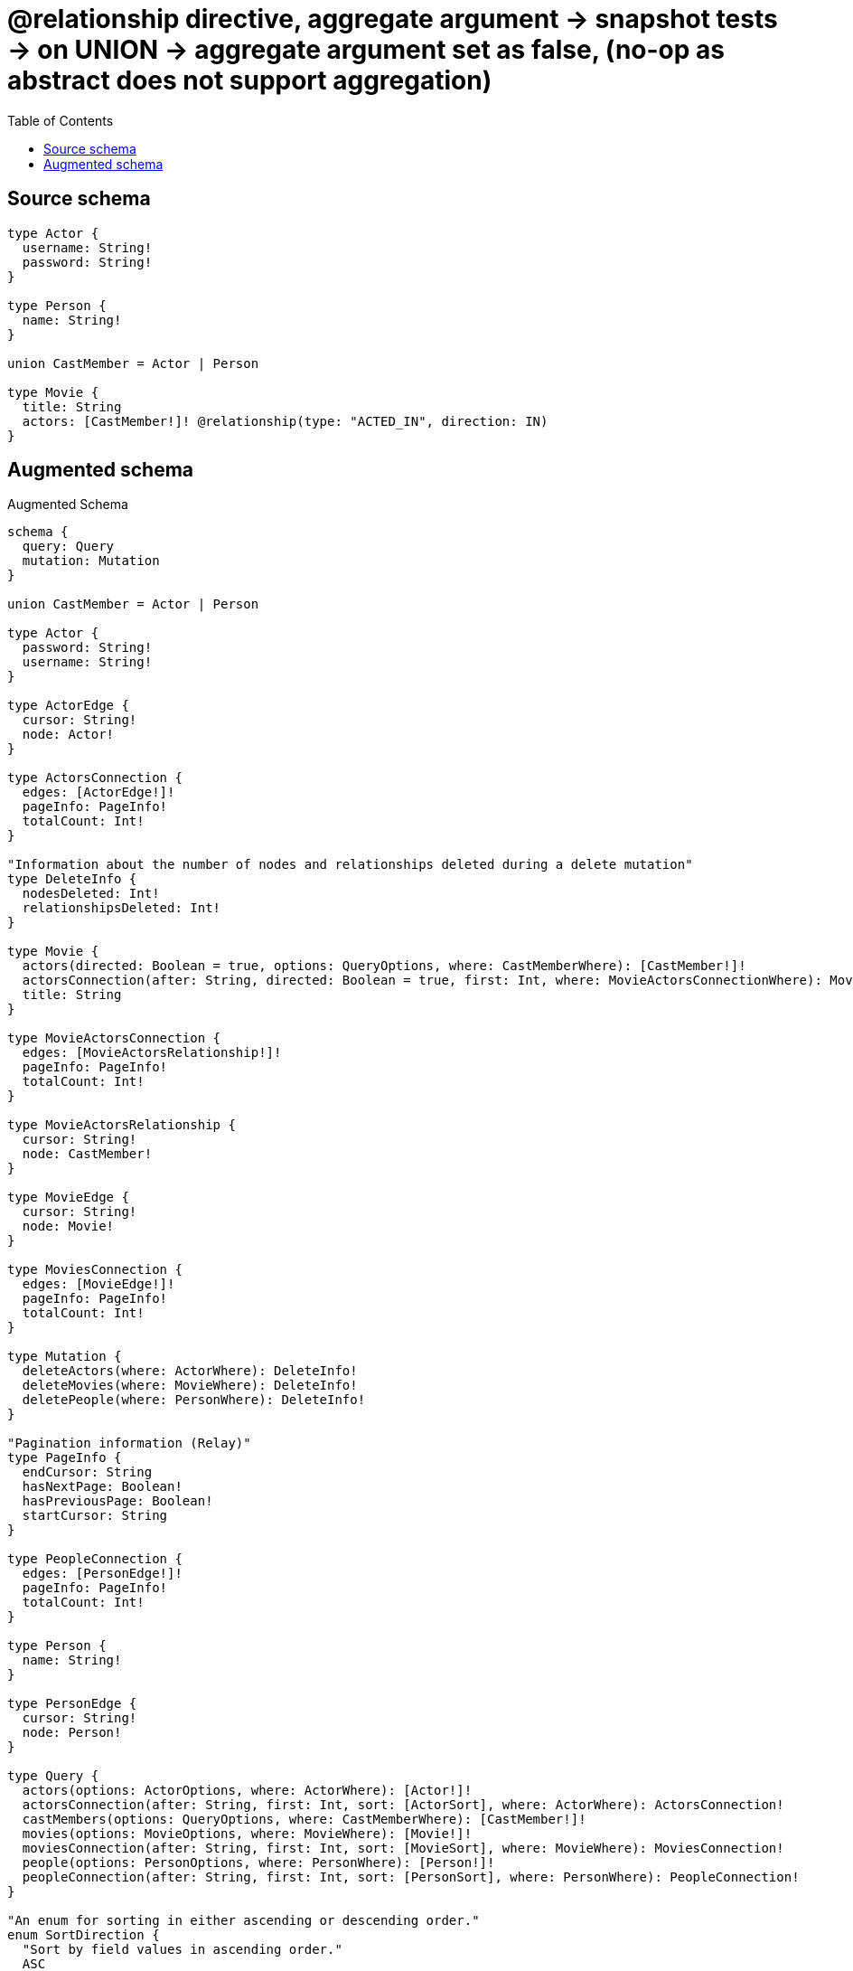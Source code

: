 :toc:

= @relationship directive, aggregate argument -> snapshot tests -> on UNION -> aggregate argument set as false, (no-op as abstract does not support aggregation)

== Source schema

[source,graphql,schema=true]
----
type Actor {
  username: String!
  password: String!
}

type Person {
  name: String!
}

union CastMember = Actor | Person

type Movie {
  title: String
  actors: [CastMember!]! @relationship(type: "ACTED_IN", direction: IN)
}
----

== Augmented schema

.Augmented Schema
[source,graphql]
----
schema {
  query: Query
  mutation: Mutation
}

union CastMember = Actor | Person

type Actor {
  password: String!
  username: String!
}

type ActorEdge {
  cursor: String!
  node: Actor!
}

type ActorsConnection {
  edges: [ActorEdge!]!
  pageInfo: PageInfo!
  totalCount: Int!
}

"Information about the number of nodes and relationships deleted during a delete mutation"
type DeleteInfo {
  nodesDeleted: Int!
  relationshipsDeleted: Int!
}

type Movie {
  actors(directed: Boolean = true, options: QueryOptions, where: CastMemberWhere): [CastMember!]!
  actorsConnection(after: String, directed: Boolean = true, first: Int, where: MovieActorsConnectionWhere): MovieActorsConnection!
  title: String
}

type MovieActorsConnection {
  edges: [MovieActorsRelationship!]!
  pageInfo: PageInfo!
  totalCount: Int!
}

type MovieActorsRelationship {
  cursor: String!
  node: CastMember!
}

type MovieEdge {
  cursor: String!
  node: Movie!
}

type MoviesConnection {
  edges: [MovieEdge!]!
  pageInfo: PageInfo!
  totalCount: Int!
}

type Mutation {
  deleteActors(where: ActorWhere): DeleteInfo!
  deleteMovies(where: MovieWhere): DeleteInfo!
  deletePeople(where: PersonWhere): DeleteInfo!
}

"Pagination information (Relay)"
type PageInfo {
  endCursor: String
  hasNextPage: Boolean!
  hasPreviousPage: Boolean!
  startCursor: String
}

type PeopleConnection {
  edges: [PersonEdge!]!
  pageInfo: PageInfo!
  totalCount: Int!
}

type Person {
  name: String!
}

type PersonEdge {
  cursor: String!
  node: Person!
}

type Query {
  actors(options: ActorOptions, where: ActorWhere): [Actor!]!
  actorsConnection(after: String, first: Int, sort: [ActorSort], where: ActorWhere): ActorsConnection!
  castMembers(options: QueryOptions, where: CastMemberWhere): [CastMember!]!
  movies(options: MovieOptions, where: MovieWhere): [Movie!]!
  moviesConnection(after: String, first: Int, sort: [MovieSort], where: MovieWhere): MoviesConnection!
  people(options: PersonOptions, where: PersonWhere): [Person!]!
  peopleConnection(after: String, first: Int, sort: [PersonSort], where: PersonWhere): PeopleConnection!
}

"An enum for sorting in either ascending or descending order."
enum SortDirection {
  "Sort by field values in ascending order."
  ASC
  "Sort by field values in descending order."
  DESC
}

input ActorOptions {
  limit: Int
  offset: Int
  "Specify one or more ActorSort objects to sort Actors by. The sorts will be applied in the order in which they are arranged in the array."
  sort: [ActorSort!]
}

"Fields to sort Actors by. The order in which sorts are applied is not guaranteed when specifying many fields in one ActorSort object."
input ActorSort {
  password: SortDirection
  username: SortDirection
}

input ActorWhere {
  AND: [ActorWhere!]
  NOT: ActorWhere
  OR: [ActorWhere!]
  password: String
  password_CONTAINS: String
  password_ENDS_WITH: String
  password_IN: [String!]
  password_STARTS_WITH: String
  username: String
  username_CONTAINS: String
  username_ENDS_WITH: String
  username_IN: [String!]
  username_STARTS_WITH: String
}

input CastMemberWhere {
  Actor: ActorWhere
  Person: PersonWhere
}

input MovieActorsActorConnectionWhere {
  AND: [MovieActorsActorConnectionWhere!]
  NOT: MovieActorsActorConnectionWhere
  OR: [MovieActorsActorConnectionWhere!]
  node: ActorWhere
}

input MovieActorsConnectionWhere {
  Actor: MovieActorsActorConnectionWhere
  Person: MovieActorsPersonConnectionWhere
}

input MovieActorsPersonConnectionWhere {
  AND: [MovieActorsPersonConnectionWhere!]
  NOT: MovieActorsPersonConnectionWhere
  OR: [MovieActorsPersonConnectionWhere!]
  node: PersonWhere
}

input MovieOptions {
  limit: Int
  offset: Int
  "Specify one or more MovieSort objects to sort Movies by. The sorts will be applied in the order in which they are arranged in the array."
  sort: [MovieSort!]
}

"Fields to sort Movies by. The order in which sorts are applied is not guaranteed when specifying many fields in one MovieSort object."
input MovieSort {
  title: SortDirection
}

input MovieWhere {
  AND: [MovieWhere!]
  NOT: MovieWhere
  OR: [MovieWhere!]
  "Return Movies where all of the related MovieActorsConnections match this filter"
  actorsConnection_ALL: MovieActorsConnectionWhere
  "Return Movies where none of the related MovieActorsConnections match this filter"
  actorsConnection_NONE: MovieActorsConnectionWhere
  "Return Movies where one of the related MovieActorsConnections match this filter"
  actorsConnection_SINGLE: MovieActorsConnectionWhere
  "Return Movies where some of the related MovieActorsConnections match this filter"
  actorsConnection_SOME: MovieActorsConnectionWhere
  "Return Movies where all of the related CastMembers match this filter"
  actors_ALL: CastMemberWhere
  "Return Movies where none of the related CastMembers match this filter"
  actors_NONE: CastMemberWhere
  "Return Movies where one of the related CastMembers match this filter"
  actors_SINGLE: CastMemberWhere
  "Return Movies where some of the related CastMembers match this filter"
  actors_SOME: CastMemberWhere
  title: String
  title_CONTAINS: String
  title_ENDS_WITH: String
  title_IN: [String]
  title_STARTS_WITH: String
}

input PersonOptions {
  limit: Int
  offset: Int
  "Specify one or more PersonSort objects to sort People by. The sorts will be applied in the order in which they are arranged in the array."
  sort: [PersonSort!]
}

"Fields to sort People by. The order in which sorts are applied is not guaranteed when specifying many fields in one PersonSort object."
input PersonSort {
  name: SortDirection
}

input PersonWhere {
  AND: [PersonWhere!]
  NOT: PersonWhere
  OR: [PersonWhere!]
  name: String
  name_CONTAINS: String
  name_ENDS_WITH: String
  name_IN: [String!]
  name_STARTS_WITH: String
}

"Input type for options that can be specified on a query operation."
input QueryOptions {
  limit: Int
  offset: Int
}

----

'''
